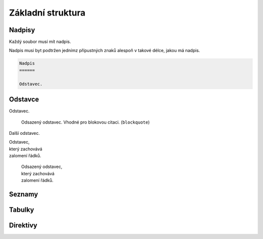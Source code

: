 Základní struktura
==================

Nadpisy
-------

Každý soubor musí mít nadpis.

Nadpis musi byt podtržen jednímz přípustných znaků alespoň v takové délce,
jakou má nadpis.

.. code-block:: rest

	Nadpis
	======

	Odstavec.


.. code-block:: none
   :caption: Znaky přípustné pro podtržení nadpisu

   = - ` : ' " ~ ^ _ * + # < >

Odstavce
--------

Odstavec.

   Odsazený odstavec. Vhodné pro blokovou citaci. (``blockquote``)

Další odstavec.

| Odstavec,
| který zachovává
| zalomení řádků.

   | Odsazený odstavec,
   | který zachovává
   | zalomení řádků.

Seznamy
-------

Tabulky
-------

Direktivy
---------

